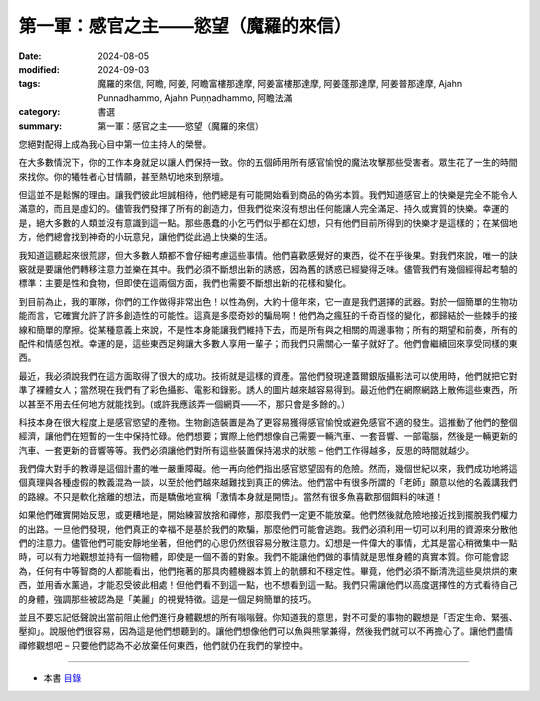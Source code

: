 =========================================
第一軍：感官之主——慾望（魔羅的來信）
=========================================

:date: 2024-08-05
:modified: 2024-09-03
:tags: 魔羅的來信, 阿瞻, 阿姜, 阿瞻富樓那達摩, 阿姜富樓那達摩, 阿姜蓬那達摩, 阿姜普那達摩, Ajahn Punnadhammo, Ajahn Puṇṇadhammo, 阿瞻法滿
:category: 書選
:summary: 第一軍：感官之主——慾望（魔羅的來信）

您絕對配得上成為我心目中第一位主持人的榮譽。

在大多數情況下，你的工作本身就足以讓人們保持一致。你的五個師用所有感官愉悅的魔法攻擊那些受害者。眾生花了一生的時間來找你。你的犧牲者心甘情願，甚至熱切地來到祭壇。

但這並不是鬆懈的理由。讓我們彼此坦誠相待，他們總是有可能開始看到商品的偽劣本質。我們知道感官上的快樂是完全不能令人滿意的，而且是虛幻的。儘管我們發揮了所有的創造力，但我們從來沒有想出任何能讓人完全滿足、持久或實質的快樂。幸運的是，絕大多數的人類並沒有意識到這一點。那些愚蠢的小乞丐們似乎都在幻想，只有他們目前所得到的快樂才是這樣的；在某個地方，他們總會找到神奇的小玩意兒，讓他們從此過上快樂的生活。

我知道這聽起來很荒謬，但大多數人類都不會仔細考慮這些事情。他們喜歡感覺好的東西，從不在乎後果。對我們來說，唯一的訣竅就是要讓他們轉移注意力並樂在其中。我們必須不斷想出新的誘惑，因為舊的誘惑已經變得乏味。儘管我們有幾個經得起考驗的標準：主要是性和食物，但即使在這兩個方面，我們也需要不斷想出新的花樣和變化。

到目前為止，我的軍隊，你們的工作做得非常出色！以性為例，大約十億年來，它一直是我們選擇的武器。對於一個簡單的生物功能而言，它確實允許了許多創造性的可能性。這真是多麼奇妙的騙局啊！他們為之瘋狂的千奇百怪的變化，都歸結於一些棘手的接線和簡單的摩擦。從某種意義上來說，不是性本身能讓我們維持下去，而是所有與之相關的周邊事物；所有的期望和前奏，所有的配件和情感包袱。幸運的是，這些東西足夠讓大多數人享用一輩子；而我們只需關心一輩子就好了。他們會繼續回來享受同樣的東西。

最近，我必須說我們在這方面取得了很大的成功。技術就是這樣的資產。當他們發現達蓋爾銀版攝影法可以使用時，他們就把它對準了裸體女人；當然現在我們有了彩色攝影、電影和錄影。誘人的圖片越來越容易得到。最近他們在網際網路上散佈這些東西，所以甚至不用去任何地方就能找到。(或許我應該弄一個網頁——不，那只會是多餘的。）

科技本身在很大程度上是感官慾望的產物。生物創造裝置是為了更容易獲得感官愉悅或避免感官不適的發生。這推動了他們的整個經濟，讓他們在短暫的一生中保持忙碌。他們想要；實際上他們想像自己需要一輛汽車、一套音響、一部電腦，然後是一輛更新的汽車、一套更新的音響等等。我們必須讓他們對所有這些裝置保持渴求的狀態 – 他們工作得越多，反思的時間就越少。

我們偉大對手的教導是這個計畫的唯一嚴重障礙。他一再向他們指出感官慾望固有的危險。然而，幾個世紀以來，我們成功地將這個真理與各種虛假的教義混為一談，以至於他們越來越難找到真正的佛法。他們當中有很多所謂的「老師」願意以他的名義講我們的路線。不只是軟化捨離的想法，而是驕傲地宣稱「激情本身就是開悟」。當然有很多魚喜歡那個餌料的味道！

如果他們確實開始反思，或更糟地是，開始練習放捨和禪修，那麼我們一定更不能放棄。他們然後就危險地接近找到擺脫我們權力的出路。一旦他們發現，他們真正的幸福不是基於我們的欺騙，那麼他們可能會逃跑。我們必須利用一切可以利用的資源來分散他們的注意力。儘管他們可能安靜地坐著，但他們的心思仍然很容易分散注意力。幻想是一件偉大的事情，尤其是當心稍微集中一點時，可以有力地觀想並持有一個物體，即使是一個不善的對象。我們不能讓他們做的事情就是思惟身體的真實本質。你可能會認為，任何有中等智商的人都能看出，他們拖著的那具肉體機器本質上的骯髒和不穩定性。畢竟，他們必須不斷清洗這些臭烘烘的東西，並用香水薰過，才能忍受彼此相處！但他們看不到這一點，也不想看到這一點。我們只需讓他們以高度選擇性的方式看待自己的身體，強調那些被認為是「美麗」的視覺特徵。這是一個足夠簡單的技巧。

並且不要忘記低聲說出當前阻止他們進行身體觀想的所有嗡嗡聲。你知道我的意思，對不可愛的事物的觀想是「否定生命、緊張、壓抑」。說服他們很容易，因為這是他們想聽到的。讓他們想像他們可以魚與熊掌兼得，然後我們就可以不再擔心了。讓他們盡情禪修觀想吧 – 只要他們認為不必放棄任何東西，他們就仍在我們的掌控中。

------

- 本書 `目錄 <{filename}letters-from-mara%zh.rst>`_ 


..
  09-03 rev. proofread by A-Liang
  08-26 rev. finish this chapter
  2024-08-05; create rst on 2024-08-05
